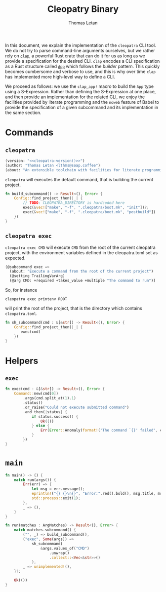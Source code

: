 #+TITLE: Cleopatry Binary
#+AUTHOR: Thomas Letan
#+HTML_LINK_UP: index.html

#+BEGIN_SRC rust :tangle src/main.rs :noweb yes :exports none
#[macro_use] extern crate clap;

use std::process::Command;
use colored::*;
use clap::ArgMatches;

use crate::configuration::Config;
use crate::error::{Error, Raise};

pub mod error;
pub mod configuration;

<<main>>

<<run>>

<<args>>

<<subcommands-func>>

<<helpers>>
#+END_SRC

In this document, we explain the implementation of the ~cleopatra~ CLI tool. We
do not try to parse command-line arguments ourselves, but we rather rely on
[[https://clap.rs/][~clap~]], a powerful Rust crate that can do it for us as
long as we provide a specification for the desired CLI.  ~clap~ encodes a CLI
specification as a Rust structure called
[[https://docs.rs/clap/2.33.0/clap/struct.App.html][=App=]] which follows the
/builder/ pattern. This quickly becomes cumbersome and verbose to use, and this
is why over time ~clap~ has implemented more high-level way to define a CLI.

We proceed as follows: we use the =clap_app!= macro to build the =App= type
using a S-Expression. Rather than defining the S-Expression at one place, and
then provide an implementation for the related CLI, we enjoy the facilities
provided by literate programming and the ~noweb~ feature of Babel to provide the
specification of a given subcommand and its implementation in the same section.

* Commands

** ~cleopatra~

#+BEGIN_SRC emacs-lisp :noweb-ref cli-specs :noweb yes
(version: "<<cleopatra-version()>>")
(author: "Thomas Letan <lthms@soap.coffee")
(about: "An extensible toolchain with facilities for literate programming")
#+END_SRC

~cleopatra~ will executes the default command, that is building the current
project.

#+BEGIN_SRC rust :noweb-ref subcommands-func :noweb yes
fn build_subcommand() -> Result<(), Error> {
    Config::find_project_then(|_| {
        // TODO: CLEOPATRA_DIRECTORY is hardcoded here
        exec(&vec!["make", "-f", ".cleopatra/boot.mk", "init"])?;
        exec(&vec!["make", "-f", ".cleopatra/boot.mk", "postbuild"])
    })
}
#+END_SRC

** ~cleopatra exec~

~cleopatra exec CMD~ will execute ~CMD~ from the root of the current cleopatra
project, with the environment variables defined in the cleopatra.toml set as
expected.

#+BEGIN_SRC emacs-lisp :noweb-ref cli-specs :noweb yes
(@subcommand exec =>
  (about: "Execute a command from the root of the current project")
  (@setting TrailingVarArg)
  (@arg CMD: +required +takes_value +multiple "The command to run"))
#+END_SRC

So, for instance

#+BEGIN_SRC shell
cleopatra exec printenv ROOT
#+END_SRC

will print the root of the project, that is the directory which contains
~cleopatra.toml~.

#+BEGIN_SRC rust :noweb-ref subcommands-func :noweb yes
fn sh_subcommand(cmd : &[&str]) -> Result<(), Error> {
    Config::find_project_then(|_| {
       exec(cmd)
    })
}
#+END_SRC

* Helpers
** =exec=

#+BEGIN_SRC rust :noweb-ref helpers
fn exec(cmd : &[&str]) -> Result<(), Error> {
    Command::new(cmd[0])
        .args(cmd.split_at(1).1)
        .status()
        .or_raise("Could not execute submitted command")
        .and_then(|status| {
            if status.success() {
                Ok(())
            } else {
                Err(Error::Anomaly(format!("The command `{}' failed", cmd.join(" "))))
            }
        })
}
#+END_SRC

* =main=

#+BEGIN_SRC rust :noweb-ref args :noweb no-export :exports none
fn args() -> ArgMatches<'static> {
    clap_app!(myapp =>
            <<cli-specs>>
        ).get_matches()
}
#+END_SRC

#+BEGIN_SRC rust :noweb-ref main
fn main() -> () {
    match run(args()) {
        Err(err) => {
            let msg = err.message();
            eprintln!("{} {}\n{}", "Error:".red().bold(), msg.title, msg.description);
            std::process::exit(1);
        },
        _ => (),
    }
}
#+END_SRC

#+BEGIN_SRC rust :noweb-ref run :noweb yes
fn run(matches : ArgMatches) -> Result<(), Error> {
    match matches.subcommand() {
        ("", _) => build_subcommand(),
        ("exec", Some(args)) =>
            sh_subcommand(
                &args.values_of("CMD")
                    .unwrap()
                    .collect::<Vec<&str>>()
            ),
        _ => unimplemented!(),
    }?;

    Ok(())
}
#+END_SRC

